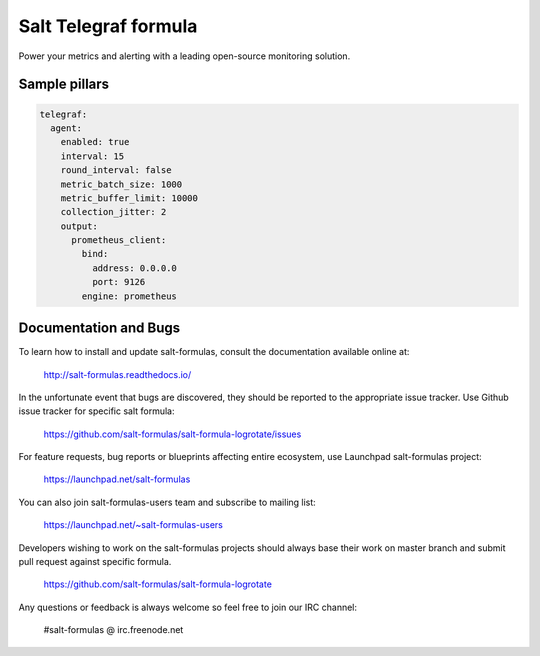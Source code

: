 =======================
Salt Telegraf formula
=======================

Power your metrics and alerting with a leading open-source monitoring
solution.

Sample pillars
==============

.. code-block:: yaml

  telegraf:
    agent:
      enabled: true
      interval: 15
      round_interval: false
      metric_batch_size: 1000
      metric_buffer_limit: 10000
      collection_jitter: 2
      output:
        prometheus_client:
          bind:
            address: 0.0.0.0
            port: 9126
          engine: prometheus


Documentation and Bugs
======================

To learn how to install and update salt-formulas, consult the documentation
available online at:

    http://salt-formulas.readthedocs.io/

In the unfortunate event that bugs are discovered, they should be reported to
the appropriate issue tracker. Use Github issue tracker for specific salt
formula:

    https://github.com/salt-formulas/salt-formula-logrotate/issues

For feature requests, bug reports or blueprints affecting entire ecosystem,
use Launchpad salt-formulas project:

    https://launchpad.net/salt-formulas

You can also join salt-formulas-users team and subscribe to mailing list:

    https://launchpad.net/~salt-formulas-users

Developers wishing to work on the salt-formulas projects should always base
their work on master branch and submit pull request against specific formula.

    https://github.com/salt-formulas/salt-formula-logrotate

Any questions or feedback is always welcome so feel free to join our IRC
channel:

    #salt-formulas @ irc.freenode.net

